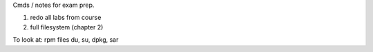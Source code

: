 Cmds / notes for exam prep.

1. redo all labs from course
2. full filesystem (chapter 2)






To look at:
rpm files
du, su, dpkg, sar